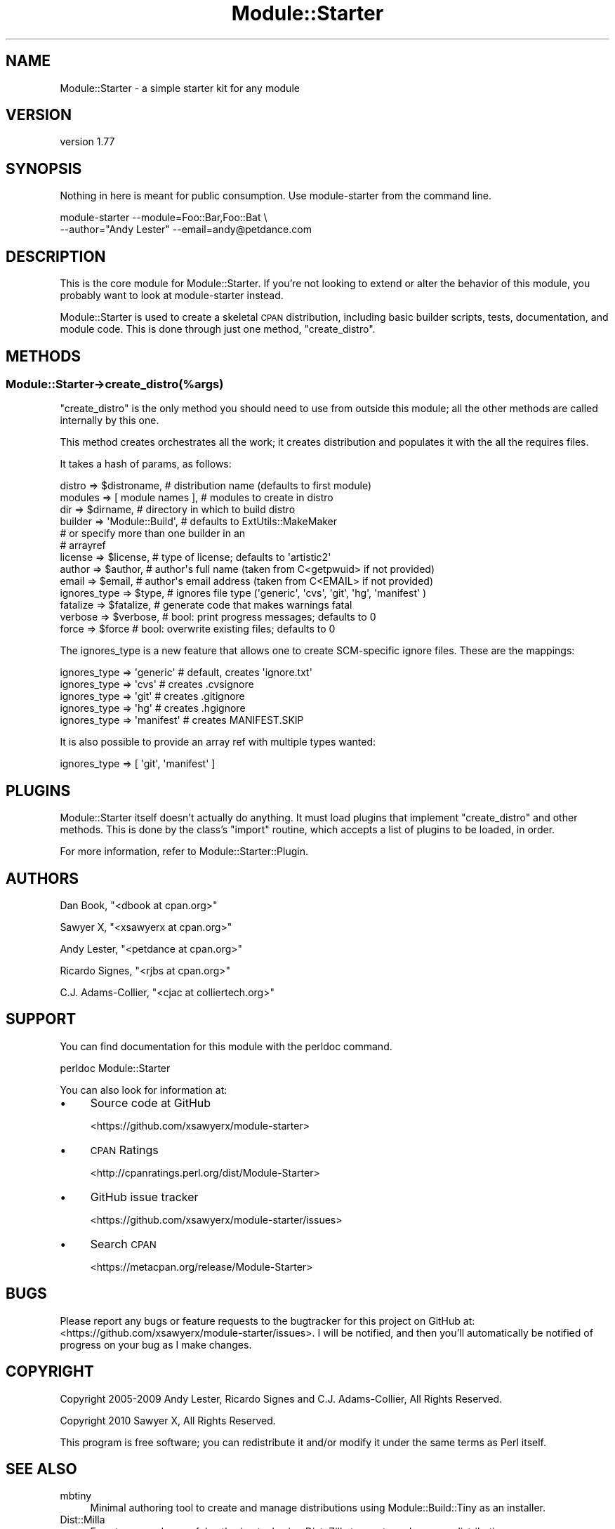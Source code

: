 .\" Automatically generated by Pod::Man 4.14 (Pod::Simple 3.40)
.\"
.\" Standard preamble:
.\" ========================================================================
.de Sp \" Vertical space (when we can't use .PP)
.if t .sp .5v
.if n .sp
..
.de Vb \" Begin verbatim text
.ft CW
.nf
.ne \\$1
..
.de Ve \" End verbatim text
.ft R
.fi
..
.\" Set up some character translations and predefined strings.  \*(-- will
.\" give an unbreakable dash, \*(PI will give pi, \*(L" will give a left
.\" double quote, and \*(R" will give a right double quote.  \*(C+ will
.\" give a nicer C++.  Capital omega is used to do unbreakable dashes and
.\" therefore won't be available.  \*(C` and \*(C' expand to `' in nroff,
.\" nothing in troff, for use with C<>.
.tr \(*W-
.ds C+ C\v'-.1v'\h'-1p'\s-2+\h'-1p'+\s0\v'.1v'\h'-1p'
.ie n \{\
.    ds -- \(*W-
.    ds PI pi
.    if (\n(.H=4u)&(1m=24u) .ds -- \(*W\h'-12u'\(*W\h'-12u'-\" diablo 10 pitch
.    if (\n(.H=4u)&(1m=20u) .ds -- \(*W\h'-12u'\(*W\h'-8u'-\"  diablo 12 pitch
.    ds L" ""
.    ds R" ""
.    ds C` ""
.    ds C' ""
'br\}
.el\{\
.    ds -- \|\(em\|
.    ds PI \(*p
.    ds L" ``
.    ds R" ''
.    ds C`
.    ds C'
'br\}
.\"
.\" Escape single quotes in literal strings from groff's Unicode transform.
.ie \n(.g .ds Aq \(aq
.el       .ds Aq '
.\"
.\" If the F register is >0, we'll generate index entries on stderr for
.\" titles (.TH), headers (.SH), subsections (.SS), items (.Ip), and index
.\" entries marked with X<> in POD.  Of course, you'll have to process the
.\" output yourself in some meaningful fashion.
.\"
.\" Avoid warning from groff about undefined register 'F'.
.de IX
..
.nr rF 0
.if \n(.g .if rF .nr rF 1
.if (\n(rF:(\n(.g==0)) \{\
.    if \nF \{\
.        de IX
.        tm Index:\\$1\t\\n%\t"\\$2"
..
.        if !\nF==2 \{\
.            nr % 0
.            nr F 2
.        \}
.    \}
.\}
.rr rF
.\" ========================================================================
.\"
.IX Title "Module::Starter 3"
.TH Module::Starter 3 "2020-09-05" "perl v5.32.0" "User Contributed Perl Documentation"
.\" For nroff, turn off justification.  Always turn off hyphenation; it makes
.\" way too many mistakes in technical documents.
.if n .ad l
.nh
.SH "NAME"
Module::Starter \- a simple starter kit for any module
.SH "VERSION"
.IX Header "VERSION"
version 1.77
.SH "SYNOPSIS"
.IX Header "SYNOPSIS"
Nothing in here is meant for public consumption.  Use module-starter
from the command line.
.PP
.Vb 2
\&    module\-starter \-\-module=Foo::Bar,Foo::Bat \e
\&        \-\-author="Andy Lester" \-\-email=andy@petdance.com
.Ve
.SH "DESCRIPTION"
.IX Header "DESCRIPTION"
This is the core module for Module::Starter.  If you're not looking to extend
or alter the behavior of this module, you probably want to look at
module-starter instead.
.PP
Module::Starter is used to create a skeletal \s-1CPAN\s0 distribution, including basic
builder scripts, tests, documentation, and module code.  This is done through
just one method, \f(CW\*(C`create_distro\*(C'\fR.
.SH "METHODS"
.IX Header "METHODS"
.SS "Module::Starter\->create_distro(%args)"
.IX Subsection "Module::Starter->create_distro(%args)"
\&\f(CW\*(C`create_distro\*(C'\fR is the only method you should need to use from outside this
module; all the other methods are called internally by this one.
.PP
This method creates orchestrates all the work; it creates distribution and
populates it with the all the requires files.
.PP
It takes a hash of params, as follows:
.PP
.Vb 6
\&    distro       => $distroname,      # distribution name (defaults to first module)
\&    modules      => [ module names ], # modules to create in distro
\&    dir          => $dirname,         # directory in which to build distro
\&    builder      => \*(AqModule::Build\*(Aq,  # defaults to ExtUtils::MakeMaker
\&                                      # or specify more than one builder in an
\&                                      # arrayref
\&
\&    license      => $license,  # type of license; defaults to \*(Aqartistic2\*(Aq
\&    author       => $author,   # author\*(Aqs full name (taken from C<getpwuid> if not provided)
\&    email        => $email,    # author\*(Aqs email address (taken from C<EMAIL> if not provided)
\&    ignores_type => $type,     # ignores file type (\*(Aqgeneric\*(Aq, \*(Aqcvs\*(Aq, \*(Aqgit\*(Aq, \*(Aqhg\*(Aq, \*(Aqmanifest\*(Aq )
\&    fatalize     => $fatalize, # generate code that makes warnings fatal
\&
\&    verbose      => $verbose,  # bool: print progress messages; defaults to 0
\&    force        => $force     # bool: overwrite existing files; defaults to 0
.Ve
.PP
The ignores_type is a new feature that allows one to create SCM-specific ignore files.
These are the mappings:
.PP
.Vb 5
\&    ignores_type => \*(Aqgeneric\*(Aq  # default, creates \*(Aqignore.txt\*(Aq
\&    ignores_type => \*(Aqcvs\*(Aq      # creates .cvsignore
\&    ignores_type => \*(Aqgit\*(Aq      # creates .gitignore
\&    ignores_type => \*(Aqhg\*(Aq       # creates .hgignore
\&    ignores_type => \*(Aqmanifest\*(Aq # creates MANIFEST.SKIP
.Ve
.PP
It is also possible to provide an array ref with multiple types wanted:
.PP
.Vb 1
\&    ignores_type => [ \*(Aqgit\*(Aq, \*(Aqmanifest\*(Aq ]
.Ve
.SH "PLUGINS"
.IX Header "PLUGINS"
Module::Starter itself doesn't actually do anything.  It must load plugins that
implement \f(CW\*(C`create_distro\*(C'\fR and other methods.  This is done by the class's \f(CW\*(C`import\*(C'\fR
routine, which accepts a list of plugins to be loaded, in order.
.PP
For more information, refer to Module::Starter::Plugin.
.SH "AUTHORS"
.IX Header "AUTHORS"
Dan Book, \f(CW\*(C`<dbook at cpan.org>\*(C'\fR
.PP
Sawyer X, \f(CW\*(C`<xsawyerx at cpan.org>\*(C'\fR
.PP
Andy Lester, \f(CW\*(C`<petdance at cpan.org>\*(C'\fR
.PP
Ricardo Signes, \f(CW\*(C`<rjbs at cpan.org>\*(C'\fR
.PP
C.J. Adams-Collier, \f(CW\*(C`<cjac at colliertech.org>\*(C'\fR
.SH "SUPPORT"
.IX Header "SUPPORT"
You can find documentation for this module with the perldoc command.
.PP
.Vb 1
\&    perldoc Module::Starter
.Ve
.PP
You can also look for information at:
.IP "\(bu" 4
Source code at GitHub
.Sp
<https://github.com/xsawyerx/module\-starter>
.IP "\(bu" 4
\&\s-1CPAN\s0 Ratings
.Sp
<http://cpanratings.perl.org/dist/Module\-Starter>
.IP "\(bu" 4
GitHub issue tracker
.Sp
<https://github.com/xsawyerx/module\-starter/issues>
.IP "\(bu" 4
Search \s-1CPAN\s0
.Sp
<https://metacpan.org/release/Module\-Starter>
.SH "BUGS"
.IX Header "BUGS"
Please report any bugs or feature requests to the bugtracker for this project
on GitHub at: <https://github.com/xsawyerx/module\-starter/issues>. I will be
notified, and then you'll automatically be notified of progress on your bug
as I make changes.
.SH "COPYRIGHT"
.IX Header "COPYRIGHT"
Copyright 2005\-2009 Andy Lester, Ricardo Signes and C.J. Adams-Collier,
All Rights Reserved.
.PP
Copyright 2010 Sawyer X, All Rights Reserved.
.PP
This program is free software; you can redistribute it and/or modify it
under the same terms as Perl itself.
.SH "SEE ALSO"
.IX Header "SEE ALSO"
.IP "mbtiny" 4
.IX Item "mbtiny"
Minimal authoring tool to create and manage distributions using
Module::Build::Tiny as an installer.
.IP "Dist::Milla" 4
.IX Item "Dist::Milla"
Easy to use and powerful authoring tool using Dist::Zilla to create and
manage distributions.
.IP "Minilla" 4
.IX Item "Minilla"
Authoring tool similar to Dist::Milla but without using Dist::Zilla.
.IP "Dist::Zilla" 4
.IX Item "Dist::Zilla"
Very complex, fully pluggable and customizable distribution builder.
